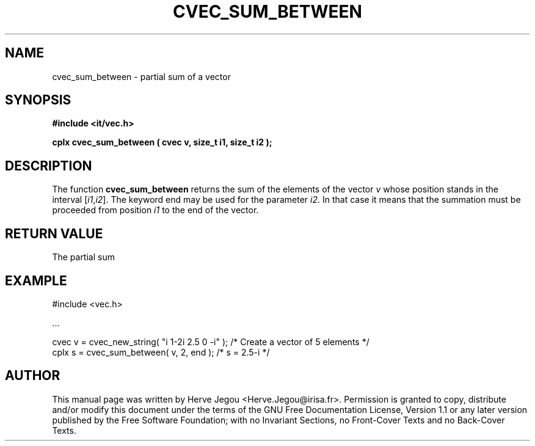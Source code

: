 .\" This manpage has been automatically generated by docbook2man 
.\" from a DocBook document.  This tool can be found at:
.\" <http://shell.ipoline.com/~elmert/comp/docbook2X/> 
.\" Please send any bug reports, improvements, comments, patches, 
.\" etc. to Steve Cheng <steve@ggi-project.org>.
.TH "CVEC_SUM_BETWEEN" "3" "01 August 2006" "" ""

.SH NAME
cvec_sum_between \- partial sum of a vector
.SH SYNOPSIS
.sp
\fB#include <it/vec.h>
.sp
cplx cvec_sum_between ( cvec v, size_t i1, size_t i2
);
\fR
.SH "DESCRIPTION"
.PP
The function \fBcvec_sum_between\fR returns the sum of the elements of the vector \fIv\fR whose position stands in the interval [\fIi1\fR,\fIi2\fR]. The keyword end may be used for the parameter \fIi2\fR\&. In that case it means that the summation must be proceeded from position \fIi1\fR to the end of the vector.   
.SH "RETURN VALUE"
.PP
The partial sum
.SH "EXAMPLE"

.nf

#include <vec.h>

\&...

cvec v = cvec_new_string( "i 1-2i 2.5 0 -i" ); /* Create a vector of 5 elements */
cplx s = cvec_sum_between( v, 2, end );        /* s = 2.5-i                     */
.fi
.SH "AUTHOR"
.PP
This manual page was written by Herve Jegou <Herve.Jegou@irisa.fr>\&.
Permission is granted to copy, distribute and/or modify this
document under the terms of the GNU Free
Documentation License, Version 1.1 or any later version
published by the Free Software Foundation; with no Invariant
Sections, no Front-Cover Texts and no Back-Cover Texts.
